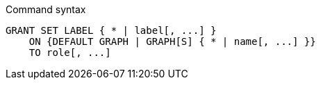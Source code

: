 .Command syntax
[source, cypher]
-----
GRANT SET LABEL { * | label[, ...] }
    ON {DEFAULT GRAPH | GRAPH[S] { * | name[, ...] }}
    TO role[, ...]
-----

